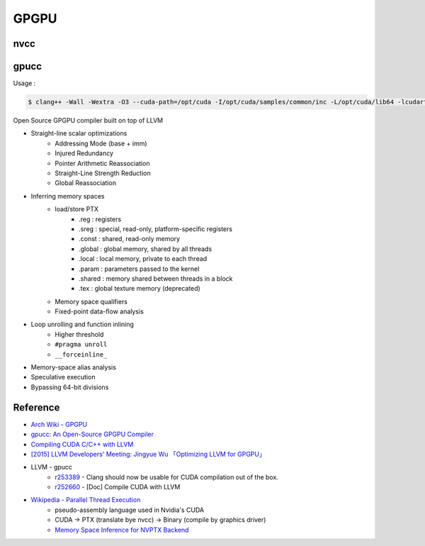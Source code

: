 ========================================
GPGPU
========================================

nvcc
========================================

gpucc
========================================

Usage :

.. code-block:: sh

    $ clang++ -Wall -Wextra -O3 --cuda-path=/opt/cuda -I/opt/cuda/samples/common/inc -L/opt/cuda/lib64 -lcudart test.cu -o test.out



Open Source GPGPU compiler built on top of LLVM

* Straight-line scalar optimizations
    - Addressing Mode (base + imm)
    - Injured Redundancy
    - Pointer Arithmetic Reassociation
    - Straight-Line Strength Reduction
    - Global Reassociation
* Inferring memory spaces
    - load/store PTX
        + .reg : registers
        + .sreg : special, read-only, platform-specific registers
        + .const : shared, read-only memory
        + .global : global memory, shared by all threads
        + .local : local memory, private to each thread
        + .param : parameters passed to the kernel
        + .shared : memory shared between threads in a block
        + .tex : global texture memory (deprecated)
    - Memory space qualifiers
    - Fixed-point data-flow analysis
* Loop unrolling and function inlining
    - Higher threshold
    - ``#pragma unroll``
    - ``__forceinline_``
* Memory-space alias analysis
* Speculative execution
* Bypassing 64-bit divisions



Reference
========================================

* `Arch Wiki - GPGPU <https://wiki.archlinux.org/index.php/GPGPU>`_
* `gpucc: An Open-Source GPGPU Compiler <http://llvm.org/devmtg/2015-10/slides/Wu-OptimizingLLVMforGPGPU.pdf>`_
* `Compiling CUDA C/C++ with LLVM <http://llvm.org/docs/CompileCudaWithLLVM.html>`_
* `[2015] LLVM Developers' Meeting: Jingyue Wu 「Optimizing LLVM for GPGPU」 <https://www.youtube.com/watch?v=JHfb8z-iSYk>`_
* LLVM - gpucc
    - `r253389 <http://reviews.llvm.org/rL253389>`_ - Clang should now be usable for CUDA compilation out of the box.
    - `r252660 <http://reviews.llvm.org/rL252660>`_ - [Doc] Compile CUDA with LLVM
* `Wikipedia - Parallel Thread Execution <https://en.wikipedia.org/wiki/Parallel_Thread_Execution>`_
    - pseudo-assembly language used in Nvidia's CUDA
    - CUDA -> PTX (translate bye nvcc) -> Binary (compile by graphics driver)
    - `Memory Space Inference for NVPTX Backend <https://docs.google.com/document/d/199HVFMbv1KKyB2dwXmd7bYMPT6RjQu88hekmulLpPZA/>`_
